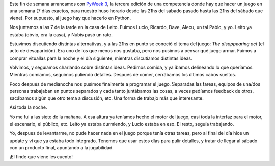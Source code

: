 .. title: Arrancando PyWeek 3
.. date: 2006-09-04 20:15:37
.. tags: PyWeek, Python, programación, juegos, trabajo

Este fin de semana arrancamos con `PyWeek 3 <http://www.pyweek.org/>`_, la tercera edición de una competencia donde hay que hacer un juego en una semana (7 días exactos, para nuestro huso horario desde las 21hs del sábado pasado hasta las 21hs del sábado que viene). Por supuesto, al juego hay que hacerlo en Python.

Nos juntamos a las 7 de la tarde en la casa de Leito. Fuimos Lucio, Ricardo, Dave, Alecu, un tal Pablo, y yo. Leito ya estaba (obvio, era la casa), y Nubis pasó un rato.

Estuvimos discutiendo distintas alternativas, y a las 21hs en punto se conoció el tema del juego: *The disappearing act* (el acto de desaparición). Era uno de los que menos nos gustaba, pero nos pusimos a pensar qué juego armar. Fuimos a comprar vituallas para la noche y el día siguiente, mientras discutíamos distintas ideas.

Volvimos, y seguíamos charlando sobre distintas ideas. Pedimos comida, y ya íbamos delineando lo que queríamos. Mientras comíamos, seguimos puliendo detalles. Después de comer, cerrábamos los últimos cabos sueltos.

Poco después de medianoche nos pusimos finalmente a programar el juego. Separadas las tareas, equipos de una/dos personas trabajaban en puntos separados y cada tanto juntábamos las cosas, a veces pedíamos feedback de otros, sacábamos algún que otro tema a discusión, etc. Una forma de trabajo más que interesante.

Así toda la noche.

Yo me fui a las siete de la mañana. A esa altura ya teníamos hecho el motor del juego, casi toda la interfaz para el motor, el escenario, el público, etc. Leito ya estaba durmiendo, y Lucio estaba en eso. El resto, seguía trabajando.

Yo, despues de levantarme, no pude hacer nada en el juego porque tenía otras tareas, pero al final del día hice un update y ví que ya estaba todo integrado. Tenemos que usar estos días para pulir detalles, y tratar de llegar al sábado con un producto final, apuntando a la jugabilidad.

¡El finde que viene les cuento!
